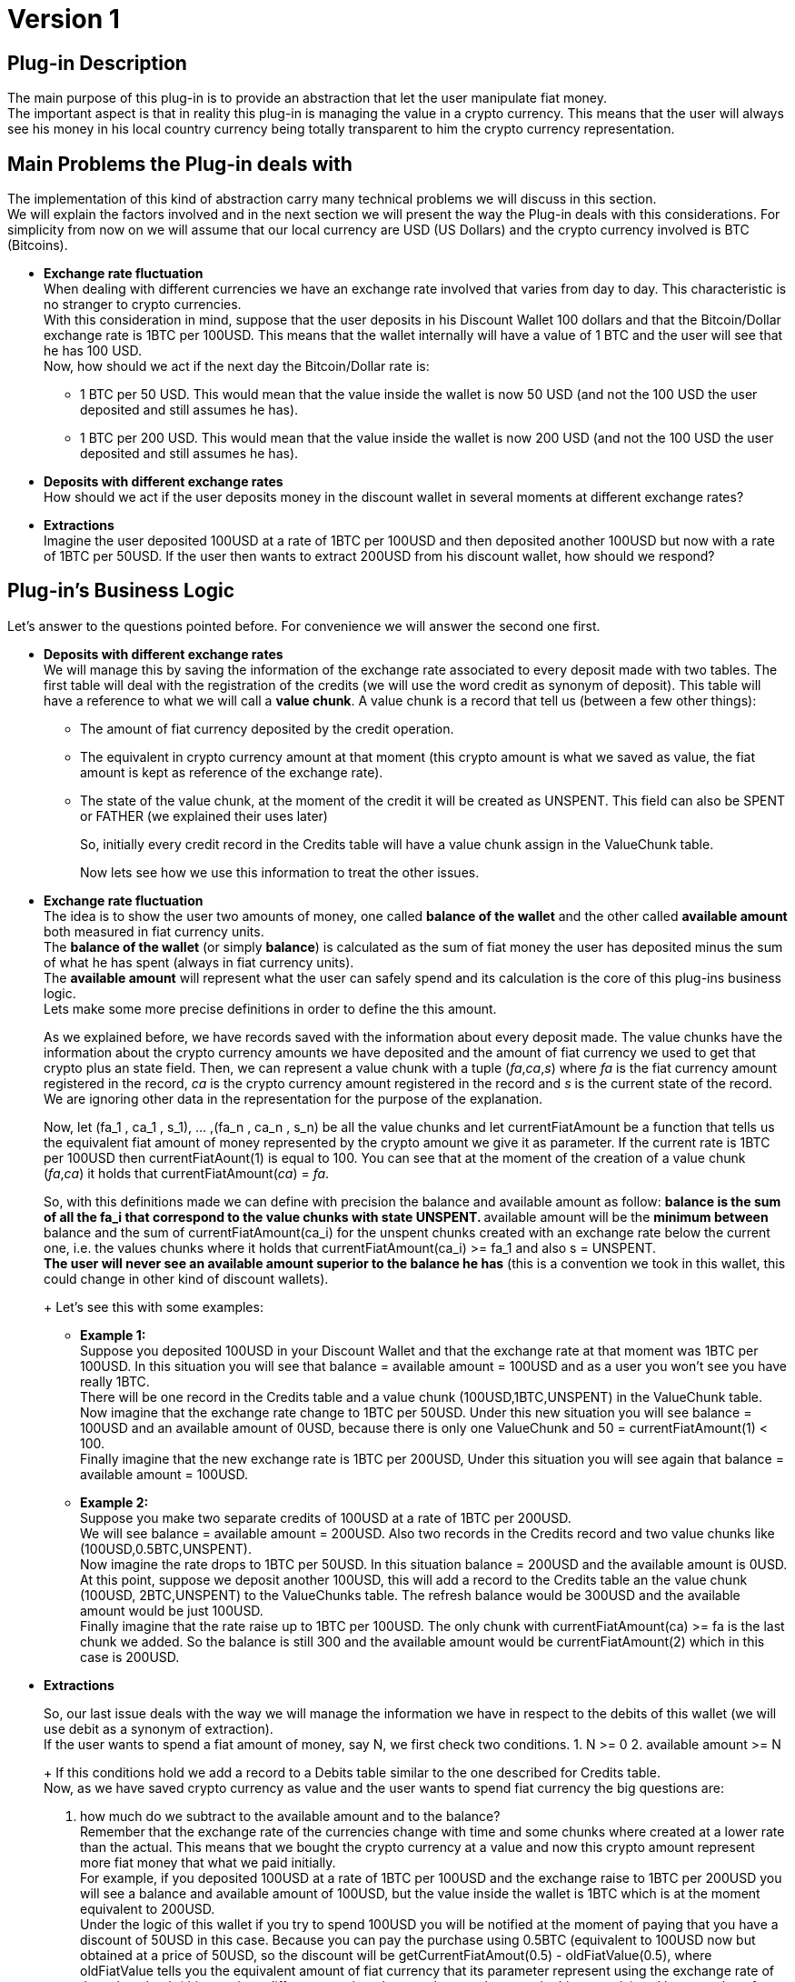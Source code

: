 [[BasicWallet-DiscountWallet-BitDubai-V1]]
= Version 1

== Plug-in Description

The main purpose of this plug-in is to provide an abstraction that let
the user manipulate fiat money. +
The important aspect is that in reality this plug-in is managing the
value in a crypto currency. This means that the user will always see his
money in his local country currency being totally transparent to him the
crypto currency representation.

== Main Problems the Plug-in deals with

The implementation of this kind of abstraction carry many technical
problems we will discuss in this section. +
We will explain the factors involved and in the next section we will
present the way the Plug-in deals with this considerations. For
simplicity from now on we will assume that our local currency are USD
(US Dollars) and the crypto currency involved is BTC (Bitcoins).

* *Exchange rate fluctuation* +
When dealing with different currencies we have an exchange rate involved
that varies from day to day. This characteristic is no stranger to
crypto currencies. +
With this consideration in mind, suppose that the user deposits in his
Discount Wallet 100 dollars and that the Bitcoin/Dollar exchange rate is
1BTC per 100USD. This means that the wallet internally will have a value
of 1 BTC and the user will see that he has 100 USD. +
Now, how should we act if the next day the Bitcoin/Dollar rate is:
** 1 BTC per 50 USD. This would mean that the value inside the wallet is
now 50 USD (and not the 100 USD the user deposited and still assumes he
has).
** 1 BTC per 200 USD. This would mean that the value inside the wallet
is now 200 USD (and not the 100 USD the user deposited and still assumes
he has).
* *Deposits with different exchange rates* +
How should we act if the user deposits money in the discount wallet in
several moments at different exchange rates?
* *Extractions* +
Imagine the user deposited 100USD at a rate of 1BTC per 100USD and then
deposited another 100USD but now with a rate of 1BTC per 50USD. If the
user then wants to extract 200USD from his discount wallet, how should
we respond?

== Plug-in's Business Logic

Let's answer to the questions pointed before. For convenience we will
answer the second one first.

* *Deposits with different exchange rates* +
We will manage this by saving the information of the exchange rate
associated to every deposit made with two tables. The first table will
deal with the registration of the credits (we will use the word credit
as synonym of deposit). This table will have a reference to what we will
call a *value chunk*. A value chunk is a record that tell us (between a
few other things):
** The amount of fiat currency deposited by the credit operation.
** The equivalent in crypto currency amount at that moment (this crypto
amount is what we saved as value, the fiat amount is kept as reference
of the exchange rate).
** The state of the value chunk, at the moment of the credit it will be
created as UNSPENT. This field can also be SPENT or FATHER (we explained
their uses later)
+
So, initially every credit record in the Credits table will have a value
chunk assign in the ValueChunk table.
+
Now lets see how we use this information to treat the other issues.
* *Exchange rate fluctuation* +
The idea is to show the user two amounts of money, one called *balance
of the wallet* and the other called *available amount* both measured in
fiat currency units. +
The *balance of the wallet* (or simply *balance*) is calculated as the
sum of fiat money the user has deposited minus the sum of what he has
spent (always in fiat currency units). +
The *available amount* will represent what the user can safely spend and
its calculation is the core of this plug-ins business logic. +
Lets make some more precise definitions in order to define the this
amount.
+
As we explained before, we have records saved with the information about
every deposit made. The value chunks have the information about the
crypto currency amounts we have deposited and the amount of fiat
currency we used to get that crypto plus an state field. Then, we can
represent a value chunk with a tuple (_fa_,_ca_,_s_) where _fa_ is the
fiat currency amount registered in the record, _ca_ is the crypto
currency amount registered in the record and _s_ is the current state of
the record. We are ignoring other data in the representation for the
purpose of the explanation.
+
Now, let (fa_1 , ca_1 , s_1), ... ,(fa_n , ca_n , s_n) be all the value
chunks and let currentFiatAmount be a function that tells us the
equivalent fiat amount of money represented by the crypto amount we give
it as parameter. If the current rate is 1BTC per 100USD then
currentFiatAount(1) is equal to 100. You can see that at the moment of
the creation of a value chunk (_fa_,_ca_) it holds that
currentFiatAmount(_ca_) = _fa_.
+
So, with this definitions made we can define with precision the balance
and available amount as follow:
** balance is the sum of all the fa_i that correspond to the value
chunks with state UNSPENT.
** available amount will be the *minimum between* balance and the sum of
currentFiatAmount(ca_i) for the unspent chunks created with an exchange
rate below the current one, i.e. the values chunks where it holds that
currentFiatAmount(ca_i) >= fa_1 and also s = UNSPENT. +
*The user will never see an available amount superior to the balance he
has* (this is a convention we took in this wallet, this could change in
other kind of discount wallets).
+
Let's see this with some examples:
** *Example 1:* +
 Suppose you deposited 100USD in your Discount Wallet and that the
exchange rate at that moment was 1BTC per 100USD. In this situation you
will see that balance = available amount = 100USD and as a user you
won't see you have really 1BTC. +
 There will be one record in the Credits table and a value chunk
(100USD,1BTC,UNSPENT) in the ValueChunk table. Now imagine that the
exchange rate change to 1BTC per 50USD. Under this new situation you
will see balance = 100USD and an available amount of 0USD, because there
is only one ValueChunk and 50 = currentFiatAmount(1) < 100. +
 Finally imagine that the new exchange rate is 1BTC per 200USD, Under
this situation you will see again that balance = available amount =
100USD.
** *Example 2:* +
 Suppose you make two separate credits of 100USD at a rate of 1BTC per
200USD. +
 We will see balance = available amount = 200USD. Also two records in
the Credits record and two value chunks like (100USD,0.5BTC,UNSPENT). +
 Now imagine the rate drops to 1BTC per 50USD. In this situation balance = 200USD and the available amount is 0USD. +
 At this point, suppose we deposit another 100USD, this will add a
record to the Credits table an the value chunk (100USD, 2BTC,UNSPENT) to
the ValueChunks table. The refresh balance would be 300USD and the
available amount would be just 100USD. +
 Finally imagine that the rate raise up to 1BTC per 100USD. The only
chunk with currentFiatAmount(ca) >= fa is the last chunk we added. So
the balance is still 300 and the available amount would be
currentFiatAmount(2) which in this case is 200USD.
* *Extractions*
+
So, our last issue deals with the way we will manage the information we
have in respect to the debits of this wallet (we will use debit as a
synonym of extraction). +
 If the user wants to spend a fiat amount of money, say N, we first
check two conditions.
1.  N >= 0
2.  available amount >= N
+
If this conditions hold we add a record to a Debits table similar to the
one described for Credits table. +
 Now, as we have saved crypto currency as value and the user wants to
spend fiat currency the big questions are:
1.  how much do we subtract to the available amount and to the
balance? +
 Remember that the exchange rate of the currencies change with time and
some chunks where created at a lower rate than the actual. This means
that we bought the crypto currency at a value and now this crypto amount
represent more fiat money that what we paid initially. +
 For example, if you deposited 100USD at a rate of 1BTC per 100USD and
the exchange raise to 1BTC per 200USD you will see a balance and
available amount of 100USD, but the value inside the wallet is 1BTC
which is at the moment equivalent to 200USD. +
 Under the logic of this wallet if you try to spend 100USD you will be
notified at the moment of paying that you have a discount of 50USD in
this case. Because you can pay the purchase using 0.5BTC (equivalent to
100USD now but obtained at a price of 50USD, so the discount will be
getCurrentFiatAmout(0.5) - oldFiatValue(0.5), where oldFiatValue tells
you the equivalent amount of fiat currency that its parameter represent
using the exchange rate of the value chunk (this may be a different rate
than the actual rate as happens in this example) and keep a value of
0.5BTC which still represent the remaining original 50USD. The user
don't need to know this internal mechanism but can benefit from it.

NOTE: One good question is, why the user does not get a discount of
100USD instead of 50USD? This will be answered in the next paragraphs.

[start=2]
.  The second question is how do we manage the value chunks to keep the
integrity of the ValueChunks, Debits and Credits tables and be able to
apply this strategy of discounts? +
 In the example explained before the value chunk stored of (100USD,
1BTC, UNSPENT) must be changed. We will do this by changing it state to
FATHER and therefore keep in the ValueChunks table the record (100USD,
1BTC, FATHER) representing that it was partially spent and we will also
add two new (children) records. One of the children will be (50USD,
0.5BTC, SPENT) representing the fraction of the original chunk used to
pay the debit. For the other chunk we have two options:
** One is to store (50,0.5,UNSPENT) representing the money kept. In this
case, note that the chunk fiat amount is equivalent to the crypto amount
calculated at the *original father value chunk rate* and not the actual
rate. This would be intuitively thought as if we have just extracted the
100USD needed to pay (using 0.5BTC underneath) and kept the rest without
touching it. +
** As an alternative, we could store as second child value chunk
(100,0.5,UNSPENT), i.e. calculating the fiat amount at the *actual
exchange rate* instead of the father's original rate. We can think this
intuitively as if we have extracted the 200USD of value we had, then
paid the 100USD needed and then deposited back the remaining 100USD at
the actual exchange rate.
+
The difference of this two strategies is:
** In the second strategy, you will have an apparent higher discount
(because you will have 100USD to add to the balance instead of just
50USD coming from the UNSPENT child chunk), you will also see an
available amount of 100USD instead of 50USD. +
The disadvantage is that if the exchange rate goes down, say to 1BTC per
150USD, the value chunk will not be available until the rate go back to
1BTC per 200USD or higher.
** In the first approach (the one we followed in this implementation)
the value chunk will be available for the case of the rate going down to
1BTC per 150USD. So you still can have a discount in the future with the
chunk. The main advantage is that at this rate you will have this chunk
available for a debit. +
The disadvantage is that the discount will probably be lower and the
lower balance of the wallet will restrict the available amount to spend.
+
Our conclusion is that real day to day use should provide the
information to decide which approach is the best. For now, we will take
the one described first.
+
So, lets try to formalize the algorithm to implement this logic. We need
to calculate the discount and to modify the ValueChunks table to reflect
the debit in the way explained answering the question 2.
+
Lets begin as usual with some definitions used in the algorithm:

** amount to spend: N +
** actual value chunk being analysed: vc, we will use the notation that
vc is the tuple (fa,ca,state) where:
*** fa is the fiat amount of the value chunk +
*** ca is the crypto amount of the value chunk +
*** state is the state of the value chunk +
** The discount acumulated: discount (initialy set to 0)
** getCurrentFiatAmount: a function that given a crypto amount of
currency it returns the equivalent fiat amount at *the current* exchange
rate.
** getCurrentCryptoAmount: a function that given a fiat amount of
currency it returns the equivalent crypto amount at *the current*
exchange rate.
** oldFiatValue: a funtion that given a crypto amount of currency, it
returns the equivalent fiat amount calculated at the *original father
chunk exchange rate*
+

//^

Now we can write the algorithm

1. Check that N >= 0, if not we end the execution with an error message
2. Check that the available amount >= N, if not end the execution with
an error message
3. Take the chunks from the ValueChunks table with state UNSPENT and
store them in a list.
4. Sort the chunks of the list putting the chunks generated at lower
exchange rate at the beginning of the list. The exchange rate of a chunk
(fa,ca,state) is equal to the quotient fa/ca.
5. Now iterate over this sorted list until you N is 0 (this condition
will eventually hold because of the steps 1 and 2). Inside this loop
proceed as follow:

---------------------------------------------------------------------------------------
         if(N >= getCurrentFiatAmount(ca))
             N = N - getCurrentFiatAmount(ca)
             discount = discount + (getCurrentFiatAmount(ca) - fa)
             vc = (fa,ca,SPENT) // vc state is updated to SPENT 
         else
             let
                  ca1 = getCurrentCryptoAmount(N)
                  ca2 = ca - ca1
                  fa1 = oldFiatValue(ca1) // the amount represented by ca1
                                          // calculated at the original father's rate
                  fa2 = oldFiatValue(ca2) // the amount represented by ca2 
                                          // calculated at the original father's rate
             in
                  vc = (fa,ca,FATHER) // vc state is updated to PARENT
                  
                  // We add two new value chunks vc1 and vc2 
                  // to the ValueChunks table (the children of vc)
                  vc1 = (fa1 , ca1 , SPENT)
                  vc2 = (fa2 , ca2 , UNSPENT)
                  discount = discount + (getCurrentFiatAmount(ca1) - oldFiatValue(ca1))
                  N = 0
             end // end of let
         end // end of if-else
---------------------------------------------------------------------------------------

Here we finished the explanation behind the business logic of this
module. The rest of this document talks about the source code structure
and implementation issues. During this explanation we have simplified
some details to make the ideas clearer. Some of this details that we
should remark are:

* The crypto currency can be different from Bitcoin, but a single wallet
will work with only one type of crypto currency from the beginning of it
existence to the end.
* The same observation holds for fiat currency. A wallet can use other
currencies different than the US dollar but it will manage only one kind
of fiat currency.
* The fiat and crypto currency amounts are represented in long integers
to avoid trouble with the precision of floating point representation.
For example, 1 USD is stored as 1000 thousandths of a dollar, and 1BTC
is stored as 100.000.000 units called shitoshis. In this way we avoid
dealing with decimals in many (but unfortunately not all) calculations.
* The tables described (Credits, Debits and ValueChunks tables) have a
few more data than mentioned.
* The functions presented for conversions between fiat and crypto
currencies have more parameters than explained and slightly different
names too.
* In the actual implementation the conversions will probably bring
decimals to the currencies representations. This must be treated with
care. So we will see in the actual code conversion functions that round
decimals up and down applied depending on the convenience of the
situation. The next section will explain those decisions and some
improvement to the implementation of this algorithm. The rule of thumb
to follow in this module is: No matter what is the problem, *always keep
a consistent relation between the balance, available amount and internal
information stored in the wallet*. +
 For more information about the conversions functions see their
documentation in the Definitions Layer

== Implementation Notes

In this section we try to explain how we can refine the specification
given on the previous section and treat some of its problems. +
The main problem to notice is that in the case of a debit, we will have
to update the ValueChunks table. If we consume an entire value chunk it
does not bring any apparent problem (we just need to mark the chunk as
SPENT). But, there is a possibility that we may need to spend only part
of a chunk and that will bring the creation of two new value chunks. The
problem with this is that in our implementation for a chunk (fa,ca,s) we
have fa and ca (the fiat amount and crypto amount of the chunk
respectively) represented as long integers, but despite the conversion
functions (getCurrentFiatAmount, oldFiatValue, etc.) will give us a long
integer, that integer will be an approximation of the real value (i.e.
the long will possibly lose the decimals of the real result of the
conversion).

This means that we will probably need to deal on how to manage those
decimal "lost". Lets attack this problem.

In the implementation we have as a parameter the crypto amount that is
the equivalent to N, lets call it cryptoToPay. A good idea would be to
reduce (or eliminate) the application of this error problematic methods,
lets see if we can use cryptoToPay to achieve this goal.

In the first branch of the if statement we have three uses of
getCurrentFiatAmount.

------------------------------------------------------------------
         if(N >= getCurrentFiatAmount(ca))
             N = N - getCurrentFiatAmount(ca)
             discount = discount + (getCurrentFiatAmount(ca) - fa)
             vc = (fa,ca,SPENT) // vc state is updated to SPENT 
------------------------------------------------------------------

We need a long integer in the three appearances of the function. First,
We can replace the if condition N >= getCurrentFiatAmount(ca) with the
precise one cryptoToPay >= ca.

Now we could round down the other two numbers. This would imply that we
will tell the user that the discount was lower than what it really was,
although this does not harm the integrity of the information stored it
is not the best solution and also bring other issues like problems with
the else branch of this if statement. +
So, the better solution is to not only stop accumulating the discount,
but also avoid subtracting to N an inaccurate amount (now the if
condition is based on cryptoToPay, so we don't need to modify N any
more). We will instead just add up the fiat amounts of the chunks used
to pay and simply calculate the discount as N - spent, where spent
represent the result of the said sum. With this modifications and adding
the line cryptoToPay = cryptoToPay - ca, the implementation version of
this branch will be

----------------------------------------------------------------
         if(cryptoToPay >= ca)
             cryptoToPay = cryptoToPay - ca
             spent = spent + fa
             vc = (fa,ca,SPENT) // vc state is updated to SPENT 
----------------------------------------------------------------

In the else branch of the if statement we will need more care.

---------------------------------------------------------------------------------------
         else
             let
                  ca1 = getCurrentCryptoAmount(N)
                  ca2 = ca - ca1
                  fa1 = oldFiatValue(ca1)
                  fa2 = oldFiatValue(ca2)
             in
                  vc = (fa,ca,FATHER) // vc state is updated to PARENT
                  // We add two new value chunks vc1 and vc2 
                  // to the ValueChunks table (the children of vc)
                  vc1 = (fa1 , ca1 , SPENT)
                  vc2 = (fa2 , ca2 , UNSPENT)
                  discount = discount + (getCurrentFiatAmount(ca1) - oldFiatValue(ca1))
                  N = 0
             end // end of let
---------------------------------------------------------------------------------------

* We can avoid using getCurrentCryptoAmount to calculate ca1 and simply
write ca1 = cryptoToPay. +
* The discount line can be deleted as mentioned before. +
* fa2 can be calculated as fa2 = fa - fa1.

So now we only have only one tricky method application instead of the
original 8. How should we deal with this one? If we round down the user
will see a higher discount and we will alter a little bit the exchange
rate of vc2. The opposite will happen if we round up the result of
oldFiatValue(ca1). In both cases the balance of the wallet will stay
consistent, so we choose to simply round down the number.

NOTE: This approach "simulates" that we have "created
money", and is important to think about this. The "real money" is what
has value, and the value in this wallet is the crypto currency (which we
haven't rounded, not even once). This extra amount of fiat money added
to the balance won't bring any problem because it won't be available to
spend until exchange rate increase proportionally in order to pay for
the increased amount, i.e. if we call the increased amount produced by
the rounding increasedAmount we have that the second child chunk vc2
ends up being (oldFiatValue(ca2) + increasedAmount , ca2 , UNSEPENT),
and to be considered as part of the available amount the exchange rate
needs to go up in order to satisfy getCurrentFiatAmount(ca2) >=
oldFiatValue(ca2) + increasedAmount, so the increasedAmount will be
covered by real value.

The final approach of the implementation will then be (steps 1 and 2 can
still use N):

1. Check that N >= 0, if not we end the execution with an error message
2. Check that the available amount >= N, if not end the execution with an error message
3. Take the chunks from the ValueChunks table with state UNSPENT and store them in a list.
4. Sort the chunks of the list putting the chunks generated at lower exchange rate at the beginning of the list. The exchange rate of a chunk (fa,ca,state) is equal to the quotient fa/ca.
5. Now iterate over this sorted list until you cryptoToPay is 0 (this condition will eventually hold because of the steps 1 and 2). Inside this loop proceed as follow:

----------------------------------------------------------------------
         if(cryptoToPay >= ca)
             cryptoToPay = cryptoToPay - ca
             spent = spent + fa
             vc = (fa,ca,SPENT) // vc state is updated to SPENT 
         else
             let
                  ca1 = cryptoToPay
                  ca2 = ca - ca1
                  fa1 = oldFiatValueRoundedDown(ca1)
                  fa2 = fa - fa1
             in
                  vc = (fa,ca,FATHER) // vc state is updated to PARENT
                  // We add two new value chunks vc1 and vc2 
                  // to the ValueChunks table (the children of vc)
                  vc1 = (fa1 , ca1 , SPENT)
                  vc2 = (fa2 , ca2 , UNSPENT)
                  cryptoToPay = 0
                  spent = spent + fa1
             end // end of let
----------------------------------------------------------------------

[start=6]
. Outside the loop, calculate the discount as 

--------------------------------
            discount = N - spent
--------------------------------


== Possible improvements and other considerations

1.  Notice that the only chunk that could be partially spent is the last
chunk used to pay the credit, i.e. the one where
+
N < getCurrentFiatAmount(ca) or more precisely cryptoToPay < ca
+
So, we would like to avoid or at least minimize the occurrence of this
situation. Under this idea, a good strategy would be that given a
deposit of an amount fa of fiat currency and its corresponding amount ca
of crypto currency, instead of storing one value chunk (fa,ca,UNSPENT)
we can add k chunks of the form (fa/k,ca/k,UNSPENT) where k = gcd(ca,fa)
(greatest common divisor of ca and fa).
2.  The last idea will put many "identical" chunks in the
ValueChunksTable. We can improve the representation by adding a field to
the chunk that tells the number of chunks with this values i.e. store
(fa/k, ca/k , UNSPENT , k) with k = gcd(ca,fa) instead of k chunks
(ca,fa,UNSPENT).
3.  We should consider the effect of reducing the size of the numbers
with strategies like the one described with respect to the rounding
errors brought by the conversion methods.
4.  We can implement the second alternative mentioned about how to
refresh the ValueChunksTable when we have to break a chunk to spend it.
We could even let an agent change the strategy dynamically.

== TODO and Other Notes

.Think
* ¿Cada cuanto se actualiza el index the intercambios?
* ¿qué hacer si entre la consulta sobre el descuento y la compra efectiva la tasa de cambio varía? Esto podría verse como algo raro en la Discount Wallet.
* En la actualización de las tablas al romper un chunk.
  Le coloco que el credit que creó a los hijos es el del padre o lo dejo null?
* Precios de compra y de venta, interfaz de CryptoIndexManager
* Qué significa el timestamp de un value chunk?
  Si es el momento de creación entonces hay que cambiar que en el debit que 
  implementé no se modifique el timestamp de los value chunks originales  



.TODO
* All the logic described here is already implemented.
* To finish the implementation we need to correct the pluginRoot, also
the databaseFactory (it should try to open the database before creating
it) 
